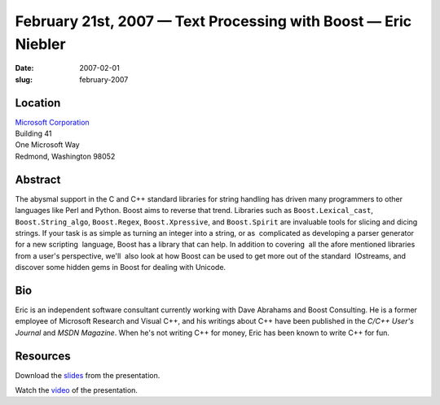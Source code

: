 February 21st, 2007 — Text Processing with Boost — Eric Niebler
###############################################################

:date: 2007-02-01
:slug: february-2007

Location
~~~~~~~~

| `Microsoft Corporation <http://www.microsoft.com>`_
| Building 41
| One Microsoft Way
| Redmond, Washington 98052

Abstract
~~~~~~~~

The abysmal support in the C and C++ standard libraries
for string handling has driven many programmers
to other languages like Perl and Python.
Boost aims to reverse that trend.
Libraries such as ``Boost.Lexical_cast``, ``Boost.String_algo``,
``Boost.Regex``, ``Boost.Xpressive``, and ``Boost.Spirit``
are invaluable tools for slicing and dicing strings. 
If your task is as simple as turning an integer into a string,
or as  complicated as developing a parser generator for a new scripting  language,
Boost has a library that can help.
In addition to covering  all the afore mentioned libraries from a user's perspective,
we'll  also look at how Boost can be used to get more out of the standard  IOstreams,
and discover some hidden gems in Boost for dealing with Unicode.

Bio
~~~

Eric is an independent software consultant currently working
with Dave Abrahams and Boost Consulting.
He is a former employee of Microsoft Research and Visual C++,
and his writings about C++ have been published
in the *C/C++ User's Journal* and *MSDN Magazine*.
When he's not writing C++ for money, Eric has been known to write C++ for fun.

Resources
~~~~~~~~~

Download the `slides </static/talks/2007/Text_Processing_With_Boost.ppt>`_ from the presentation.

Watch the `video <http://video.google.com/videoplay?docid=3723782552647089226&hl=en>`_
of the presentation.

